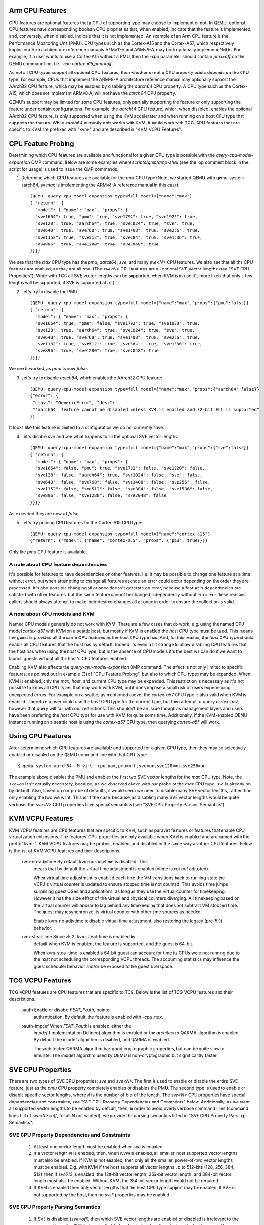 Arm CPU Features
================

CPU features are optional features that a CPU of supporting type may
choose to implement or not.  In QEMU, optional CPU features have
corresponding boolean CPU proprieties that, when enabled, indicate
that the feature is implemented, and, conversely, when disabled,
indicate that it is not implemented. An example of an Arm CPU feature
is the Performance Monitoring Unit (PMU).  CPU types such as the
Cortex-A15 and the Cortex-A57, which respectively implement Arm
architecture reference manuals ARMv7-A and ARMv8-A, may both optionally
implement PMUs.  For example, if a user wants to use a Cortex-A15 without
a PMU, then the `-cpu` parameter should contain `pmu=off` on the QEMU
command line, i.e. `-cpu cortex-a15,pmu=off`.

As not all CPU types support all optional CPU features, then whether or
not a CPU property exists depends on the CPU type.  For example, CPUs
that implement the ARMv8-A architecture reference manual may optionally
support the AArch32 CPU feature, which may be enabled by disabling the
`aarch64` CPU property.  A CPU type such as the Cortex-A15, which does
not implement ARMv8-A, will not have the `aarch64` CPU property.

QEMU's support may be limited for some CPU features, only partially
supporting the feature or only supporting the feature under certain
configurations.  For example, the `aarch64` CPU feature, which, when
disabled, enables the optional AArch32 CPU feature, is only supported
when using the KVM accelerator and when running on a host CPU type that
supports the feature.  While `aarch64` currently only works with KVM,
it could work with TCG.  CPU features that are specific to KVM are
prefixed with "kvm-" and are described in "KVM VCPU Features".

CPU Feature Probing
===================

Determining which CPU features are available and functional for a given
CPU type is possible with the `query-cpu-model-expansion` QMP command.
Below are some examples where `scripts/qmp/qmp-shell` (see the top comment
block in the script for usage) is used to issue the QMP commands.

1. Determine which CPU features are available for the `max` CPU type
   (Note, we started QEMU with qemu-system-aarch64, so `max` is
   implementing the ARMv8-A reference manual in this case)::

      (QEMU) query-cpu-model-expansion type=full model={"name":"max"}
      { "return": {
        "model": { "name": "max", "props": {
        "sve1664": true, "pmu": true, "sve1792": true, "sve1920": true,
        "sve128": true, "aarch64": true, "sve1024": true, "sve": true,
        "sve640": true, "sve768": true, "sve1408": true, "sve256": true,
        "sve1152": true, "sve512": true, "sve384": true, "sve1536": true,
        "sve896": true, "sve1280": true, "sve2048": true
      }}}}

We see that the `max` CPU type has the `pmu`, `aarch64`, `sve`, and many
`sve<N>` CPU features.  We also see that all the CPU features are
enabled, as they are all `true`.  (The `sve<N>` CPU features are all
optional SVE vector lengths (see "SVE CPU Properties").  While with TCG
all SVE vector lengths can be supported, when KVM is in use it's more
likely that only a few lengths will be supported, if SVE is supported at
all.)

(2) Let's try to disable the PMU::

      (QEMU) query-cpu-model-expansion type=full model={"name":"max","props":{"pmu":false}}
      { "return": {
        "model": { "name": "max", "props": {
        "sve1664": true, "pmu": false, "sve1792": true, "sve1920": true,
        "sve128": true, "aarch64": true, "sve1024": true, "sve": true,
        "sve640": true, "sve768": true, "sve1408": true, "sve256": true,
        "sve1152": true, "sve512": true, "sve384": true, "sve1536": true,
        "sve896": true, "sve1280": true, "sve2048": true
      }}}}

We see it worked, as `pmu` is now `false`.

(3) Let's try to disable `aarch64`, which enables the AArch32 CPU feature::

      (QEMU) query-cpu-model-expansion type=full model={"name":"max","props":{"aarch64":false}}
      {"error": {
       "class": "GenericError", "desc":
       "'aarch64' feature cannot be disabled unless KVM is enabled and 32-bit EL1 is supported"
      }}

It looks like this feature is limited to a configuration we do not
currently have.

(4) Let's disable `sve` and see what happens to all the optional SVE
    vector lengths::

      (QEMU) query-cpu-model-expansion type=full model={"name":"max","props":{"sve":false}}
      { "return": {
        "model": { "name": "max", "props": {
        "sve1664": false, "pmu": true, "sve1792": false, "sve1920": false,
        "sve128": false, "aarch64": true, "sve1024": false, "sve": false,
        "sve640": false, "sve768": false, "sve1408": false, "sve256": false,
        "sve1152": false, "sve512": false, "sve384": false, "sve1536": false,
        "sve896": false, "sve1280": false, "sve2048": false
      }}}}

As expected they are now all `false`.

(5) Let's try probing CPU features for the Cortex-A15 CPU type::

      (QEMU) query-cpu-model-expansion type=full model={"name":"cortex-a15"}
      {"return": {"model": {"name": "cortex-a15", "props": {"pmu": true}}}}

Only the `pmu` CPU feature is available.

A note about CPU feature dependencies
-------------------------------------

It's possible for features to have dependencies on other features. I.e.
it may be possible to change one feature at a time without error, but
when attempting to change all features at once an error could occur
depending on the order they are processed.  It's also possible changing
all at once doesn't generate an error, because a feature's dependencies
are satisfied with other features, but the same feature cannot be changed
independently without error.  For these reasons callers should always
attempt to make their desired changes all at once in order to ensure the
collection is valid.

A note about CPU models and KVM
-------------------------------

Named CPU models generally do not work with KVM.  There are a few cases
that do work, e.g. using the named CPU model `cortex-a57` with KVM on a
seattle host, but mostly if KVM is enabled the `host` CPU type must be
used.  This means the guest is provided all the same CPU features as the
host CPU type has.  And, for this reason, the `host` CPU type should
enable all CPU features that the host has by default.  Indeed it's even
a bit strange to allow disabling CPU features that the host has when using
the `host` CPU type, but in the absence of CPU models it's the best we can
do if we want to launch guests without all the host's CPU features enabled.

Enabling KVM also affects the `query-cpu-model-expansion` QMP command.  The
affect is not only limited to specific features, as pointed out in example
(3) of "CPU Feature Probing", but also to which CPU types may be expanded.
When KVM is enabled, only the `max`, `host`, and current CPU type may be
expanded.  This restriction is necessary as it's not possible to know all
CPU types that may work with KVM, but it does impose a small risk of users
experiencing unexpected errors.  For example on a seattle, as mentioned
above, the `cortex-a57` CPU type is also valid when KVM is enabled.
Therefore a user could use the `host` CPU type for the current type, but
then attempt to query `cortex-a57`, however that query will fail with our
restrictions.  This shouldn't be an issue though as management layers and
users have been preferring the `host` CPU type for use with KVM for quite
some time.  Additionally, if the KVM-enabled QEMU instance running on a
seattle host is using the `cortex-a57` CPU type, then querying `cortex-a57`
will work.

Using CPU Features
==================

After determining which CPU features are available and supported for a
given CPU type, then they may be selectively enabled or disabled on the
QEMU command line with that CPU type::

  $ qemu-system-aarch64 -M virt -cpu max,pmu=off,sve=on,sve128=on,sve256=on

The example above disables the PMU and enables the first two SVE vector
lengths for the `max` CPU type.  Note, the `sve=on` isn't actually
necessary, because, as we observed above with our probe of the `max` CPU
type, `sve` is already on by default.  Also, based on our probe of
defaults, it would seem we need to disable many SVE vector lengths, rather
than only enabling the two we want.  This isn't the case, because, as
disabling many SVE vector lengths would be quite verbose, the `sve<N>` CPU
properties have special semantics (see "SVE CPU Property Parsing
Semantics").

KVM VCPU Features
=================

KVM VCPU features are CPU features that are specific to KVM, such as
paravirt features or features that enable CPU virtualization extensions.
The features' CPU properties are only available when KVM is enabled and
are named with the prefix "kvm-".  KVM VCPU features may be probed,
enabled, and disabled in the same way as other CPU features.  Below is
the list of KVM VCPU features and their descriptions.

  kvm-no-adjvtime          By default kvm-no-adjvtime is disabled.  This
                           means that by default the virtual time
                           adjustment is enabled (vtime is not *not*
                           adjusted).

                           When virtual time adjustment is enabled each
                           time the VM transitions back to running state
                           the VCPU's virtual counter is updated to ensure
                           stopped time is not counted.  This avoids time
                           jumps surprising guest OSes and applications,
                           as long as they use the virtual counter for
                           timekeeping.  However it has the side effect of
                           the virtual and physical counters diverging.
                           All timekeeping based on the virtual counter
                           will appear to lag behind any timekeeping that
                           does not subtract VM stopped time.  The guest
                           may resynchronize its virtual counter with
                           other time sources as needed.

                           Enable kvm-no-adjvtime to disable virtual time
                           adjustment, also restoring the legacy (pre-5.0)
                           behavior.

  kvm-steal-time           Since v5.2, kvm-steal-time is enabled by
                           default when KVM is enabled, the feature is
                           supported, and the guest is 64-bit.

                           When kvm-steal-time is enabled a 64-bit guest
                           can account for time its CPUs were not running
                           due to the host not scheduling the corresponding
                           VCPU threads.  The accounting statistics may
                           influence the guest scheduler behavior and/or be
                           exposed to the guest userspace.

TCG VCPU Features
=================

TCG VCPU features are CPU features that are specific to TCG.
Below is the list of TCG VCPU features and their descriptions.

  pauth                    Enable or disable `FEAT_Pauth`, pointer
                           authentication.  By default, the feature is
                           enabled with `-cpu max`.

  pauth-impdef             When `FEAT_Pauth` is enabled, either the
                           *impdef* (Implementation Defined) algorithm
                           is enabled or the *architected* QARMA algorithm
                           is enabled.  By default the impdef algorithm
                           is disabled, and QARMA is enabled.

                           The architected QARMA algorithm has good
                           cryptographic properties, but can be quite slow
                           to emulate.  The impdef algorithm used by QEMU
                           is non-cryptographic but significantly faster.

SVE CPU Properties
==================

There are two types of SVE CPU properties: `sve` and `sve<N>`.  The first
is used to enable or disable the entire SVE feature, just as the `pmu`
CPU property completely enables or disables the PMU.  The second type
is used to enable or disable specific vector lengths, where `N` is the
number of bits of the length.  The `sve<N>` CPU properties have special
dependencies and constraints, see "SVE CPU Property Dependencies and
Constraints" below.  Additionally, as we want all supported vector lengths
to be enabled by default, then, in order to avoid overly verbose command
lines (command lines full of `sve<N>=off`, for all `N` not wanted), we
provide the parsing semantics listed in "SVE CPU Property Parsing
Semantics".

SVE CPU Property Dependencies and Constraints
---------------------------------------------

  1) At least one vector length must be enabled when `sve` is enabled.

  2) If a vector length `N` is enabled, then, when KVM is enabled, all
     smaller, host supported vector lengths must also be enabled.  If
     KVM is not enabled, then only all the smaller, power-of-two vector
     lengths must be enabled.  E.g. with KVM if the host supports all
     vector lengths up to 512-bits (128, 256, 384, 512), then if `sve512`
     is enabled, the 128-bit vector length, 256-bit vector length, and
     384-bit vector length must also be enabled. Without KVM, the 384-bit
     vector length would not be required.

  3) If KVM is enabled then only vector lengths that the host CPU type
     support may be enabled.  If SVE is not supported by the host, then
     no `sve*` properties may be enabled.

SVE CPU Property Parsing Semantics
----------------------------------

  1) If SVE is disabled (`sve=off`), then which SVE vector lengths
     are enabled or disabled is irrelevant to the guest, as the entire
     SVE feature is disabled and that disables all vector lengths for
     the guest.  However QEMU will still track any `sve<N>` CPU
     properties provided by the user.  If later an `sve=on` is provided,
     then the guest will get only the enabled lengths.  If no `sve=on`
     is provided and there are explicitly enabled vector lengths, then
     an error is generated.

  2) If SVE is enabled (`sve=on`), but no `sve<N>` CPU properties are
     provided, then all supported vector lengths are enabled, which when
     KVM is not in use means including the non-power-of-two lengths, and,
     when KVM is in use, it means all vector lengths supported by the host
     processor.

  3) If SVE is enabled, then an error is generated when attempting to
     disable the last enabled vector length (see constraint (1) of "SVE
     CPU Property Dependencies and Constraints").

  4) If one or more vector lengths have been explicitly enabled and at
     at least one of the dependency lengths of the maximum enabled length
     has been explicitly disabled, then an error is generated (see
     constraint (2) of "SVE CPU Property Dependencies and Constraints").

  5) When KVM is enabled, if the host does not support SVE, then an error
     is generated when attempting to enable any `sve*` properties (see
     constraint (3) of "SVE CPU Property Dependencies and Constraints").

  6) When KVM is enabled, if the host does support SVE, then an error is
     generated when attempting to enable any vector lengths not supported
     by the host (see constraint (3) of "SVE CPU Property Dependencies and
     Constraints").

  7) If one or more `sve<N>` CPU properties are set `off`, but no `sve<N>`,
     CPU properties are set `on`, then the specified vector lengths are
     disabled but the default for any unspecified lengths remains enabled.
     When KVM is not enabled, disabling a power-of-two vector length also
     disables all vector lengths larger than the power-of-two length.
     When KVM is enabled, then disabling any supported vector length also
     disables all larger vector lengths (see constraint (2) of "SVE CPU
     Property Dependencies and Constraints").

  8) If one or more `sve<N>` CPU properties are set to `on`, then they
     are enabled and all unspecified lengths default to disabled, except
     for the required lengths per constraint (2) of "SVE CPU Property
     Dependencies and Constraints", which will even be auto-enabled if
     they were not explicitly enabled.

  9) If SVE was disabled (`sve=off`), allowing all vector lengths to be
     explicitly disabled (i.e. avoiding the error specified in (3) of
     "SVE CPU Property Parsing Semantics"), then if later an `sve=on` is
     provided an error will be generated.  To avoid this error, one must
     enable at least one vector length prior to enabling SVE.

SVE CPU Property Examples
-------------------------

  1) Disable SVE::

     $ qemu-system-aarch64 -M virt -cpu max,sve=off

  2) Implicitly enable all vector lengths for the `max` CPU type::

     $ qemu-system-aarch64 -M virt -cpu max

  3) When KVM is enabled, implicitly enable all host CPU supported vector
     lengths with the `host` CPU type::

     $ qemu-system-aarch64 -M virt,accel=kvm -cpu host

  4) Only enable the 128-bit vector length::

     $ qemu-system-aarch64 -M virt -cpu max,sve128=on

  5) Disable the 512-bit vector length and all larger vector lengths,
     since 512 is a power-of-two.  This results in all the smaller,
     uninitialized lengths (128, 256, and 384) defaulting to enabled::

     $ qemu-system-aarch64 -M virt -cpu max,sve512=off

  6) Enable the 128-bit, 256-bit, and 512-bit vector lengths::

     $ qemu-system-aarch64 -M virt -cpu max,sve128=on,sve256=on,sve512=on

  7) The same as (6), but since the 128-bit and 256-bit vector
     lengths are required for the 512-bit vector length to be enabled,
     then allow them to be auto-enabled::

     $ qemu-system-aarch64 -M virt -cpu max,sve512=on

  8) Do the same as (7), but by first disabling SVE and then re-enabling it::

     $ qemu-system-aarch64 -M virt -cpu max,sve=off,sve512=on,sve=on

  9) Force errors regarding the last vector length::

     $ qemu-system-aarch64 -M virt -cpu max,sve128=off
     $ qemu-system-aarch64 -M virt -cpu max,sve=off,sve128=off,sve=on

SVE CPU Property Recommendations
--------------------------------

The examples in "SVE CPU Property Examples" exhibit many ways to select
vector lengths which developers may find useful in order to avoid overly
verbose command lines.  However, the recommended way to select vector
lengths is to explicitly enable each desired length.  Therefore only
example's (1), (4), and (6) exhibit recommended uses of the properties.

SVE User-mode Default Vector Length Property
--------------------------------------------

For qemu-aarch64, the cpu property `sve-default-vector-length=N` is
defined to mirror the Linux kernel parameter file
`/proc/sys/abi/sve_default_vector_length`.  The default length, `N`,
is in units of bytes and must be between 16 and 8192.  
If not specified, the default vector length is 64.

If the default length is larger than the maximum vector length enabled
with `sve<N>` properties, the actual vector length will be reduced.
